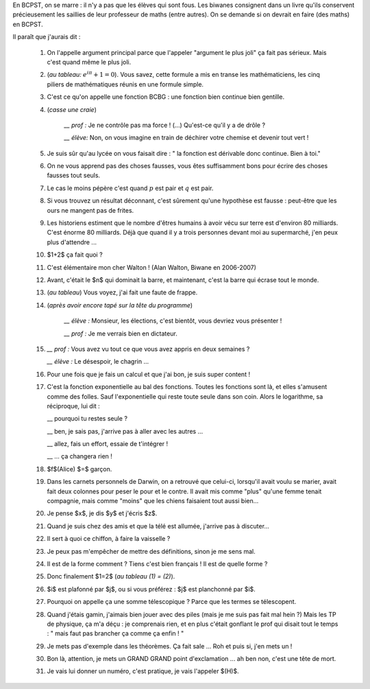 .. title: Livre d'or
.. slug: livre-dor
.. date: 2015-08-20 13:39:19 UTC+02:00
.. tags: 
.. category: 
.. link: 
.. description: 
.. type: text


En BCPST, on se marre \: il n'y a pas que les élèves qui sont fous. Les biwanes consignent dans un livre qu'ils conservent précieusement les saillies  de leur professeur de maths (entre autres). On se demande si on devrait  en faire (des maths) en BCPST.

Il paraît que j'aurais dit :

 #. On l'appelle argument principal parce que l'appeler "argument le plus joli" ça fait pas sérieux. Mais c'est quand même le plus joli.
 #. (*au tableau\:* :math:`e^{i\pi}+1=0`). Vous savez, cette formule a mis en transe les mathématiciens, les cinq piliers de mathématiques réunis en une formule simple. 
 #. C'est ce qu'on appelle une fonction BCBG : une fonction bien continue bien gentille.
 #. (*casse une craie*) 

            *\_\_ prof \:* Je ne contrôle pas ma force ! (...) Qu'est-ce qu'il y a de drôle ?
    
            *\_\_ élève\:* Non, on vous imagine en train de déchirer votre chemise et devenir tout vert !

 #. Je suis sûr qu'au lycée on vous faisait dire : " la fonction est dérivable donc continue. Bien à toi."
 #. On ne vous apprend pas des choses fausses, vous êtes suffisamment bons pour écrire des choses fausses tout seuls.
 #. Le cas le moins pépère c'est quand :math:`p` est pair et :math:`q` est pair.
 #. Si vous trouvez un résultat déconnant, c'est sûrement qu'une hypothèse est fausse : peut-être que les ours ne mangent pas de frites.
 #. Les historiens estiment que le nombre d'êtres humains à avoir vécu sur terre est d'environ 80 milliards. C'est énorme 80 milliards. Déjà que quand il y a trois personnes devant moi au supermarché, j'en peux plus d'attendre ... 
 #. $1+2$ ça fait quoi ?
 #. C'est élémentaire mon cher Walton !  (Alan Walton, Biwane en 2006-2007)
 #. Avant, c'était le $n$ qui dominait la barre, et maintenant, c'est la barre qui écrase tout le monde.
 #. (*au tableau*) Vous voyez, j'ai fait une faute de frappe.  
 
 #. (*après avoir encore tapé sur la tête du  programme*)   
      
      *\_\_ élève \:* Monsieur, les élections, c'est bientôt, vous devriez vous présenter ! 

      *\_\_ prof \:* Je me verrais bien en dictateur.
   
 #. 
     *\_\_ prof \:* Vous avez vu tout ce que vous avez appris en deux semaines ?

     
     *\_\_ élève \:* Le désespoir, le chagrin ...
 #. Pour une fois que je fais un calcul et que j'ai bon, je suis super content !
 #. C'est la fonction exponentielle au bal des fonctions. Toutes les fonctions sont là, et elles  s'amusent comme des folles. Sauf l'exponentielle qui reste toute seule dans son coin. Alors le logarithme, sa réciproque, lui dit \: 

    \_\_ pourquoi tu restes seule ?  

    \_\_ ben, je sais pas, j'arrive pas à aller avec les autres ... 

    \_\_ allez, fais un effort, essaie de t'intégrer ! 

    \_\_ ... ça changera rien ! 

 #. $f$(Alice) $=$ garçon.

 #. Dans les carnets personnels de Darwin, on a retrouvé que celui-ci, lorsqu'il avait voulu se marier, avait fait deux colonnes pour peser le pour et le contre. Il avait mis comme "plus" qu'une femme tenait compagnie, mais comme "moins" que les chiens faisaient tout aussi bien...

 #. Je pense $x$, je dis $y$ et j'écris $z$.

 #. Quand je suis chez des amis et que la télé est allumée, j'arrive pas à discuter...

 #. Il sert à quoi ce chiffon, à faire la vaisselle ?

 #. Je peux pas m'empêcher de mettre des définitions, sinon je me sens mal.

 #. Il est de la forme comment ? Tiens c'est bien français ! Il est de quelle forme ?

 #. Donc finalement $1=2$ (*au tableau (1)  = (2)*).

 #. $i$ est plafonné par $j$, ou si vous préférez : $j$ est planchonné par $i$.

 #. Pourquoi on appelle ça une somme télescopique ? Parce que les termes se télescopent.

 #. Quand j'étais gamin, j'aimais bien jouer avec des piles (mais je me suis pas fait mal hein ?) Mais les TP de physique, ça m'a déçu : je comprenais rien, et en plus c'était gonflant le prof qui disait tout le temps : " mais faut pas brancher ça comme ça enfin ! "

 #. Je mets pas d'exemple dans les théorèmes. Ça fait sale ... Roh et puis si, j'en mets un !

 #. Bon là, attention, je mets un GRAND GRAND point d'exclamation ... ah ben non, c'est une tête de mort.


 #. Je vais lui donner un numéro, c'est pratique, je vais l'appeler $(H)$.
